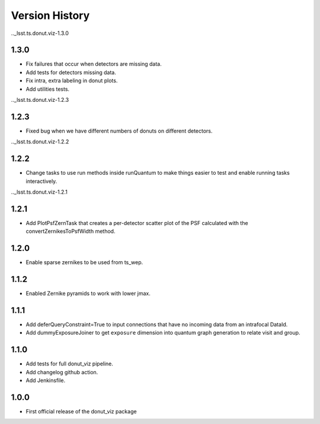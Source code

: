 .. _lsst.ts.donut.viz-version_history:

##################
Version History
##################

.._lsst.ts.donut.viz-1.3.0

-------------
1.3.0
-------------

* Fix failures that occur when detectors are missing data.
* Add tests for detectors missing data.
* Fix intra, extra labeling in donut plots.
* Add utilities tests.

.._lsst.ts.donut.viz-1.2.3

-------------
1.2.3
-------------

* Fixed bug when we have different numbers of donuts on different detectors.

.._lsst.ts.donut.viz-1.2.2

-------------
1.2.2
-------------

* Change tasks to use run methods inside runQuantum to make things easier to test and enable running tasks interactively.

.._lsst.ts.donut.viz-1.2.1

-------------
1.2.1
-------------

* Add PlotPsfZernTask that creates a per-detector scatter plot of the PSF calculated with the convertZernikesToPsfWidth method.

.. _lsst.ts.donut.viz-1.2.0:

-------------
1.2.0
-------------

* Enable sparse zernikes to be used from ts_wep.

.. _lsst.ts.donut.viz-1.1.2:

-------------
1.1.2
-------------

* Enabled Zernike pyramids to work with lower jmax.

.. _lsst.ts.donut.viz-1.1.1:

-------------
1.1.1
-------------

* Add deferQueryConstraint=True to input connections that have no incoming data from an intrafocal DataId.
* Add dummyExposureJoiner to get ``exposure`` dimension into quantum graph generation to relate visit and group.

.. _lsst.ts.donut.viz-1.1.0:

-------------
1.1.0
-------------

* Add tests for full donut_viz pipeline.
* Add changelog github action.
* Add Jenkinsfile.

.. _lsst.ts.donut.viz-1.0.0:

-------------
1.0.0
-------------

* First official release of the donut_viz package
